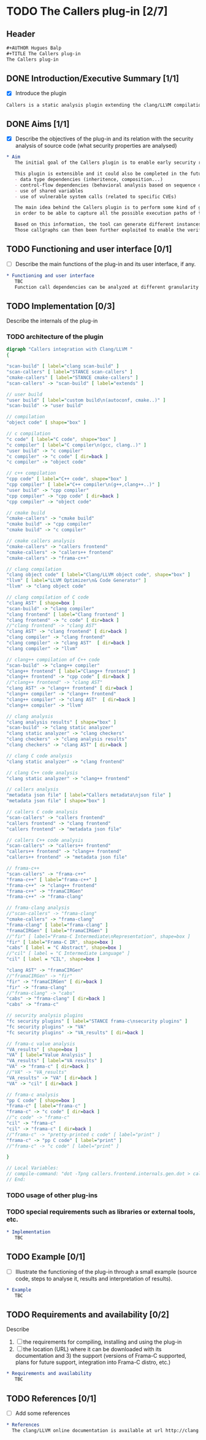 #+AUTHOR Hugues Balp
#+TITLE The Callers plug-in

* TODO The Callers plug-in [2/7]
  :PROPERTIES:
  :author:   Hugues Balp
  :partner:  Thales Communications & Security
  :version:  0.1
  :END:
** Header
   #+BEGIN_SRC org :tangle callers.chap6.tcs.D4.2.2.gen.org
#+AUTHOR Hugues Balp
#+TITLE The Callers plug-in
The Callers plug-in
   #+END_SRC
** DONE Introduction/Executive Summary [1/1]
   - [X] Introduce the plugin
   #+BEGIN_SRC org :tangle callers.chap6.tcs.D4.2.2.gen.org
   Callers is a static analysis plugin extending the clang/LLVM compilation framework for enabling early syntactic-based security analysis on large-scale C/C++ software.
   #+END_SRC
** DONE Aims [1/1]
   - [X] Describe the objectives of the plug-in and its relation with the security analysis of source code (what security properties are analysed)   
   #+BEGIN_SRC org :tangle callers.chap6.tcs.D4.2.2.gen.org
* Aim
   The initial goal of the Callers plugin is to enable early security risks assessments based on the analysis of function calls dependencies.

   This plugin is extensible and it could also be completed in the future to support other types of dependencies like:
   - data type dependencies (inheritence, composition...)
   - control-flow dependencies (behavioral analysis based on sequence diagram generation)
   - use of shared variables
   - use of vulnerable system calls (related to specific CVEs)

   The main idea behind the Callers plugin is to perform some kind of global static link edition of the whole software
   in order to be able to capture all the possible execution paths of the software and the different usage contexts of each function.

   Based on this information, the tool can generate different instances of function callgraphs, depending on the end-user analysis focus.
   Those callgraphs can then been further exploited to enable the verification of some global security properties on the software.
   #+END_SRC
** TODO Functioning and user interface [0/1]
   - [ ] Describe the main functions of the plug-in and its user interface, if any.
   #+BEGIN_SRC org :tangle callers.chap6.tcs.D4.2.2.gen.org
* Functioning and user interface
   TBC
   Function call dependencies can be analyzed at different granularity levels (function, file, directory, libraries, application).
   #+END_SRC
** TODO Implementation [0/3]
   Describe the internals of the plug-in
*** TODO architecture of the plugin
    #+BEGIN_SRC dot :tangle callers.frontend.internals.gen.dot
digraph "Callers integration with Clang/LLVM " 
{

"scan-build" [ label="clang scan-build" ]
"scan-callers" [ label="STANCE scan-callers" ]
"cmake-callers" [ label="STANCE cmake-callers" ]
"scan-callers" -> "scan-build" [ label="extends" ]

// user build
"user build" [ label="custom build\n(autoconf, cmake..)" ]
"scan-build" -> "user build"

// compilation
"object code" [ shape="box" ]

// c compilation
"c code" [ label="C code", shape="box" ]
"c compiler" [ label="C compiler\n(gcc, clang..)" ]
"user build" -> "c compiler"
"c compiler" -> "c code" [ dir=back ]
"c compiler" -> "object code"

// c++ compilation
"cpp code" [ label="C++ code", shape="box" ]
"cpp compiler" [ label="C++ compiler\n(g++,clang++..)" ]
"user build" -> "cpp compiler"
"cpp compiler" -> "cpp code" [ dir=back ]
"cpp compiler" -> "object code"

// cmake build
"cmake-callers" -> "cmake build"
"cmake build" -> "cpp compiler"
"cmake build" -> "c compiler"

// cmake callers analysis
"cmake-callers" -> "callers frontend"
"cmake-callers" -> "callers++ frontend"
"cmake-callers" -> "frama-c++"

// clang compilation
"clang object code" [ label="Clang/LLVM object code", shape="box" ]
"llvm" [ label="LLVM Optimizer\n& Code Generator" ]
"llvm" -> "clang object code"

// clang compilation of C code
"clang AST" [ shape=box ]
"scan-build" -> "clang compiler"
"clang frontend" [ label="Clang frontend" ]
"clang frontend" -> "c code" [ dir=back ]
//"clang frontend" -> "clang AST"
"clang AST" -> "clang frontend" [ dir=back ]
"clang compiler" -> "clang frontend"
"clang compiler" -> "clang AST"  [ dir=back ]
"clang compiler" -> "llvm"

// clang++ compilation of C++ code
"scan-build" -> "clang++ compiler"
"clang++ frontend" [ label="Clang++ frontend" ]
"clang++ frontend" -> "cpp code" [ dir=back ]
//"clang++ frontend" -> "clang AST"
"clang AST" -> "clang++ frontend" [ dir=back ]
"clang++ compiler" -> "clang++ frontend"
"clang++ compiler" -> "clang AST"  [ dir=back ]
"clang++ compiler" -> "llvm"

// clang analysis
"clang analysis results" [ shape="box" ]
"scan-build" -> "clang static analyzer"
"clang static analyzer" -> "clang checkers"
"clang checkers" -> "clang analysis results"
"clang checkers" -> "clang AST" [ dir=back ]

// clang C code analysis
"clang static analyzer" -> "clang frontend"

// clang C++ code analysis
"clang static analyzer" -> "clang++ frontend"

// callers analysis
"metadata json file" [ label="Callers metadata\njson file" ]
"metadata json file" [ shape="box" ]

// callers C code analysis
"scan-callers" -> "callers frontend"
"callers frontend" -> "clang frontend"
"callers frontend" -> "metadata json file"

// callers C++ code analysis
"scan-callers" -> "callers++ frontend"
"callers++ frontend" -> "clang++ frontend"
"callers++ frontend" -> "metadata json file"

// frama-c++
"scan-callers" -> "frama-c++"
"frama-c++" [ label="frama-c++" ]
"frama-c++" -> "clang++ frontend"
"frama-c++" -> "framaCIRGen"
"frama-c++" -> "frama-clang"

// frama-clang analysis
//"scan-callers" -> "frama-clang"
"cmake-callers" -> "frama-clang"
"frama-clang" [ label="frama-clang" ]
"framaCIRGen" [ label="framaCIRGen" ]
//"fir" [ label="Frama-C Intermediate\nRepresentation", shape=box ]
"fir" [ label="Frama-C IR", shape=box ]
"cabs" [ label = "C Abstract", shape=box ]
//"cil" [ label = "C Intermediate Language" ]
"cil" [ label = "CIL", shape=box ]

"clang AST" -> "framaCIRGen" 
//"framaCIRGen" -> "fir"
"fir" -> "framaCIRGen" [ dir=back ]
"fir" -> "frama-clang"
//"frama-clang" -> "cabs"
"cabs" -> "frama-clang" [ dir=back ]
"cabs" -> "frama-c"

// security analysis plugins
"fc security plugins" [ label="STANCE frama-c\nsecurity plugins" ]
"fc security plugins" -> "VA"
"fc security plugins" -> "VA_results" [ dir=back ]

// frama-c value analysis
"VA_results" [ shape=box ]
"VA" [ label="Value Analysis" ]
"VA_results" [ label="VA results" ]
"VA" -> "frama-c" [ dir=back ]
//"VA" -> "VA_results"
"VA_results" -> "VA" [ dir=back ]
"VA" -> "cil" [ dir=back ]

// frama-c analysis
"pp C code" [ shape=box ]
"frama-c" [ label="frama-c" ]
"frama-c" -> "c code" [ dir=back ]
//"c code" -> "frama-c"
"cil" -> "frama-c"
"cil" -> "frama-c" [ dir=back ]
//"frama-c" -> "pretty-printed c code" [ label="print" ]
"frama-c" -> "pp C code" [ label="print" ]
//"frama-c" -> "c code" [ label="print" ]

}

// Local Variables:
// compile-command: "dot -Tpng callers.frontend.internals.gen.dot > callers.frontend.internals.gen.png"
// End:
    #+END_SRC
*** TODO usage of other plug-ins
*** TODO special requirements such as libraries or external tools, etc.
   #+BEGIN_SRC org :tangle callers.chap6.tcs.D4.2.2.gen.org
* Implementation
   TBC
   #+END_SRC
** TODO Example [0/1]
   - [ ] Illustrate the functioning of the plug-in through a small example (source code, steps to analyse it, results and interpretation of results).
   #+BEGIN_SRC org :tangle callers.chap6.tcs.D4.2.2.gen.org
* Example
   TBC
   #+END_SRC
** TODO Requirements and availability [0/2]
   Describe
   1. [ ] the requirements for compiling, installing and using the plug-in
   2. [ ] the location (URL) where it can be downloaded with its documentation and 3) the support (versions of Frama-C supported, plans for future support, integration into Frama-C distro, etc.)
   #+BEGIN_SRC org :tangle callers.chap6.tcs.D4.2.2.gen.org
* Requirements and availability
   TBC
   #+END_SRC
** TODO References [0/1]
   - [ ] Add some references
   #+BEGIN_SRC org :tangle callers.chap6.tcs.D4.2.2.gen.org
* References
  The clang/LLVM online documentation is available at url http://clang.llvm.org.
   #+END_SRC
